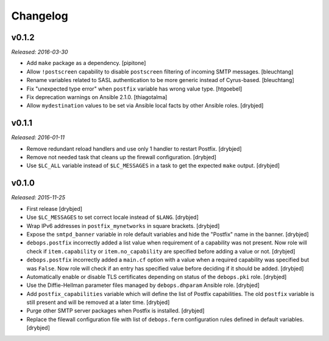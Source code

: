 Changelog
=========

v0.1.2
------

*Released: 2016-03-30*

- Add ``make`` package as a dependency. [pipitone]

- Allow ``!postscreen`` capability to disable ``postscreen`` filtering of
  incoming SMTP messages. [bleuchtang]

- Rename variables related to SASL authentication to be more generic instead of
  Cyrus-based. [bleuchtang]

- Fix "unexpected type error" when ``postfix`` variable has wrong value type.
  [htgoebel]

- Fix deprecation warnings on Ansible 2.1.0. [thiagotalma]

- Allow ``mydestination`` values to be set via Ansible local facts by other
  Ansible roles. [drybjed]

v0.1.1
------

*Released: 2016-01-11*

- Remove redundant reload handlers and use only 1 handler to restart Postfix.
  [drybjed]

- Remove not needed task that cleans up the firewall configuration. [drybjed]

- Use ``$LC_ALL`` variable instead of ``$LC_MESSAGES`` in a task to get the
  expected ``make`` output. [drybjed]

v0.1.0
------

*Released: 2015-11-25*

- First release [drybjed]

- Use ``$LC_MESSAGES`` to set correct locale instead of ``$LANG``. [drybjed]

- Wrap IPv6 addresses in ``postfix_mynetworks`` in square brackets. [drybjed]

- Expose the ``smtpd_banner`` variable in role default variables and hide the
  "Postfix" name in the banner. [drybjed]

- ``debops.postfix`` incorrectly added a list value when requirement of
  a capability was not present. Now role will check if ``item.capability`` or
  ``item.no_capability`` are specified before adding a value or not. [drybjed]

- ``debops.postfix`` incorrectly added a ``main.cf`` option with a value when
  a required capability was specified but was ``False``. Now role will check if
  an entry has specified value before deciding if it should be added. [drybjed]

- Automatically enable or disable TLS certificates depending on status of the
  ``debops.pki`` role. [drybjed]

- Use the Diffie-Hellman parameter files managed by ``debops.dhparam`` Ansible
  role. [drybjed]

- Add ``postfix_capabilities`` variable which will define the list of Postfix
  capabilities. The old ``postfix`` variable is still present and will be
  removed at a later time. [drybjed]

- Purge other SMTP server packages when Postfix is installed. [drybjed]

- Replace the filewall configuration file with list of ``debops.ferm``
  configuration rules defined in default variables. [drybjed]

